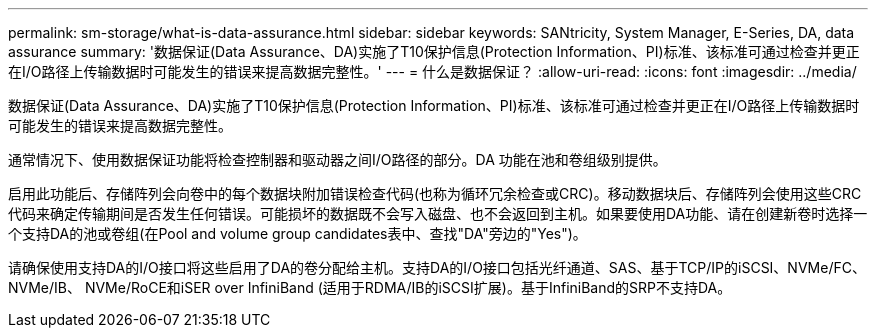 ---
permalink: sm-storage/what-is-data-assurance.html 
sidebar: sidebar 
keywords: SANtricity, System Manager, E-Series, DA, data assurance 
summary: '数据保证(Data Assurance、DA)实施了T10保护信息(Protection Information、PI)标准、该标准可通过检查并更正在I/O路径上传输数据时可能发生的错误来提高数据完整性。' 
---
= 什么是数据保证？
:allow-uri-read: 
:icons: font
:imagesdir: ../media/


[role="lead"]
数据保证(Data Assurance、DA)实施了T10保护信息(Protection Information、PI)标准、该标准可通过检查并更正在I/O路径上传输数据时可能发生的错误来提高数据完整性。

通常情况下、使用数据保证功能将检查控制器和驱动器之间I/O路径的部分。DA 功能在池和卷组级别提供。

启用此功能后、存储阵列会向卷中的每个数据块附加错误检查代码(也称为循环冗余检查或CRC)。移动数据块后、存储阵列会使用这些CRC代码来确定传输期间是否发生任何错误。可能损坏的数据既不会写入磁盘、也不会返回到主机。如果要使用DA功能、请在创建新卷时选择一个支持DA的池或卷组(在Pool and volume group candidates表中、查找"DA"旁边的"Yes")。

请确保使用支持DA的I/O接口将这些启用了DA的卷分配给主机。支持DA的I/O接口包括光纤通道、SAS、基于TCP/IP的iSCSI、NVMe/FC、NVMe/IB、 NVMe/RoCE和iSER over InfiniBand (适用于RDMA/IB的iSCSI扩展)。基于InfiniBand的SRP不支持DA。
